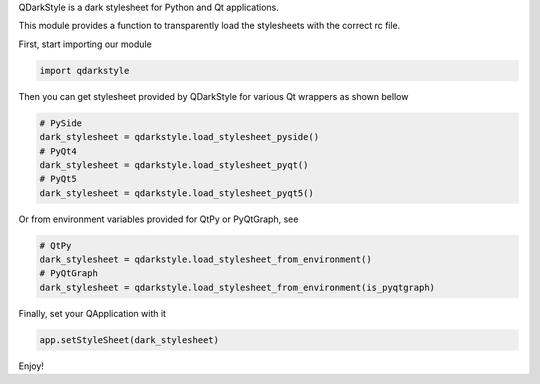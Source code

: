 QDarkStyle is a dark stylesheet for Python and Qt applications.

This module provides a function to transparently load the stylesheets
with the correct rc file.

First, start importing our module

.. code-block:: python

    import qdarkstyle

Then you can get stylesheet provided by QDarkStyle for various Qt wrappers
as shown bellow

.. code-block:: python

    # PySide
    dark_stylesheet = qdarkstyle.load_stylesheet_pyside()
    # PyQt4
    dark_stylesheet = qdarkstyle.load_stylesheet_pyqt()
    # PyQt5
    dark_stylesheet = qdarkstyle.load_stylesheet_pyqt5()

Or from environment variables provided for QtPy or PyQtGraph, see

.. code-block:: python

    # QtPy
    dark_stylesheet = qdarkstyle.load_stylesheet_from_environment()
    # PyQtGraph
    dark_stylesheet = qdarkstyle.load_stylesheet_from_environment(is_pyqtgraph)

Finally, set your QApplication with it

.. code-block:: python

    app.setStyleSheet(dark_stylesheet)

Enjoy!



